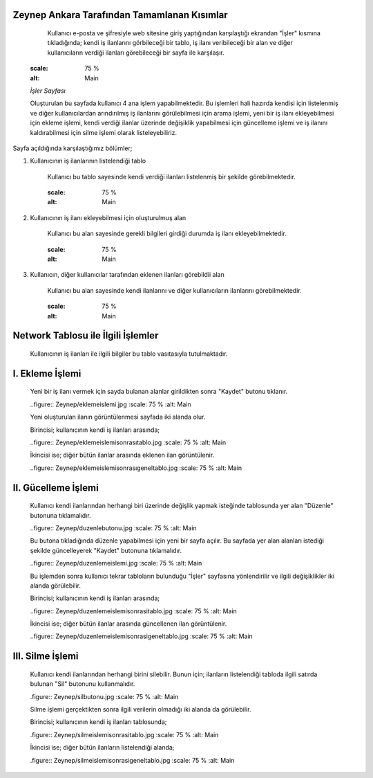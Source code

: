 Zeynep Ankara Tarafından Tamamlanan Kısımlar
============================================
	Kullanıcı e-posta ve şifresiyle web sitesine giriş yaptığından karşılaştığı ekrandan "İşler" kısmına tıkladığında; kendi iş ilanlarını görbileceği bir tablo, iş ilanı veribileceği bir alan ve diğer kullanıcıların verdiği ilanları görebileceği bir sayfa ile karşılaşır. 
	  
	  .. figure:: Zeynep/isler.JPG
      :scale: 75 %
      :alt: Main
      
      *İşler Sayfası*
      
      Oluşturulan bu sayfada kullanıcı 4 ana işlem yapabilmektedir. 
      Bu işlemleri hali hazırda kendisi için listelenmiş ve diğer kullanıcılardan arındırılmış iş ilanlarını görülebilmesi için arama işlemi, yeni bir iş ilanı ekleyebilmesi için ekleme işlemi, kendi verdiği ilanlar üzerinde değişiklik yapabilmesi için güncelleme işlemi ve iş ilanını kaldırabilmesi için silme işlemi olarak listeleyebiliriz.
       

Sayfa açıldığında karşılaştığımız bölümler;

1. Kullanıcının iş ilanlarının listelendiği tablo 

	Kullanıcı bu tablo sayesinde kendi verdiği ilanları listelenmiş bir şekilde görebilmektedir. 
	
	.. figure:: Zeynep/kullaniciyaaitilanlar.jpg
	:scale: 75 %
	:alt: Main
	
2. Kullanıcının iş ilanı ekleyebilmesi için oluşturulmuş alan
	
	Kullanıcı bu alan sayesinde gerekli bilgileri girdiği durumda iş ilanı ekleyebilmektedir.
	
	.. figure:: Zeynep/verigirisi.jpg
	:scale: 75 %
	:alt: Main
	
3. Kullanıcın, diğer kullanıcılar tarafından eklenen ilanları görebildii alan

	Kullanıcı bu alan sayesinde kendi ilanlarını ve diğer kullanıcıların ilanlarını görebilmektedir. 
	
	.. figure:: Zeynep/butunilanlar.jpg
	:scale: 75 %
	:alt: Main
	
      
      
Network Tablosu ile İlgili İşlemler
===================================
	Kullanıcının iş ilanları ile ilgili bilgiler bu tablo vasıtasıyla tutulmaktadır. 
	
I. Ekleme İşlemi
================

	Yeni bir iş ilanı vermek için sayda bulanan alanlar girildikten sonra "Kaydet" butonu tıklanır. 
	
	..figure:: Zeynep/eklemeislemi.jpg
	:scale: 75 %
	:alt: Main
	
	Yeni oluşturulan ilanın görüntülenmesi sayfada iki alanda olur. 

	Birincisi; kullanıcının kendi iş ilanları arasında; 
	
	..figure:: Zeynep/eklemeislemisonrasıtablo.jpg
	:scale: 75 %
	:alt: Main
	
	İkincisi ise; diğer bütün ilanlar arasında eklenen ilan görüntülenir. 

	..figure:: Zeynep/eklemeislemisonrasıgeneltablo.jpg
	:scale: 75 %
	:alt: Main
	
II. Gücelleme İşlemi 
====================

	Kullanıcı kendi ilanlarından herhangi biri üzerinde değişlik yapmak isteğinde tablosunda yer alan "Düzenle" butonuna tıklamalıdır. 
	
	..figure:: Zeynep/duzenlebutonu.jpg
	:scale: 75 %
	:alt: Main
	
	Bu butona tıkladığında düzenle yapabilmesi için yeni bir sayfa açılır. Bu sayfada yer alan alanları istediği şekilde güncelleyerek "Kaydet" butonuna tıklamalıdır. 

	..figure:: Zeynep/duzenlemeislemi.jpg
	:scale: 75 %
	:alt: Main
	
	Bu işlemden sonra kullanıcı tekrar tabloların bulunduğu "İşler" sayfasına yönlendirilir ve ilgili değişiklikler iki alanda görülebilir. 
	
	Birincisi; kullanıcının kendi iş ilanları arasında;
	
	..figure:: Zeynep/duzenlemeislemisonrasitablo.jpg
	:scale: 75 %
	:alt: Main
	
	İkincisi ise; diğer bütün ilanlar arasında güncellenen ilan görüntülenir.
	
	..figure:: Zeynep/duzenlemeislemisonrasigeneltablo.jpg
	:scale: 75 %
	:alt: Main
	
III. Silme İşlemi 
====================

	Kullanıcı kendi ilanlarından herhangi birini silebilir. Bunun için; ilanların listelendiği tabloda ilgili satırda bulunan "Sil" butonunu kullanmalıdır. 
	
	.figure:: Zeynep/silbutonu.jpg
	:scale: 75 %
	:alt: Main
	
	Silme işlemi gerçektikten sonra ilgili verilerin olmadığı iki alanda da görülebilir. 
	
	Birincisi; kullanıcının kendi iş ilanları tablosunda;
	
	.figure:: Zeynep/silmeislemisonrasitablo.jpg
	:scale: 75 %
	:alt: Main
	
	İkincisi ise; diğer bütün ilanların listelendiği alanda; 
	
	.figure:: Zeynep/silmeislemisonrasigeneltablo.jpg
	:scale: 75 %
	:alt: Main
	
